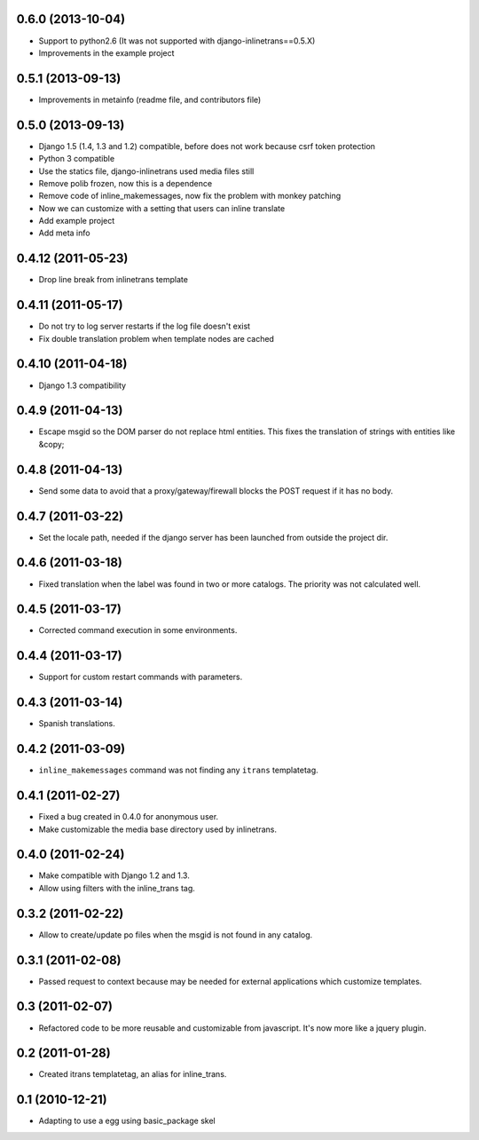 0.6.0 (2013-10-04)
------------------

- Support to python2.6 (It was not supported with django-inlinetrans==0.5.X)
- Improvements in the example project


0.5.1 (2013-09-13)
------------------

- Improvements in metainfo (readme file, and contributors file)

0.5.0 (2013-09-13)
------------------

- Django 1.5 (1.4, 1.3 and 1.2) compatible, before does not work because csrf token protection
- Python 3 compatible
- Use the statics file, django-inlinetrans used media files still
- Remove polib frozen, now this is a dependence
- Remove code of inline_makemessages, now fix the problem with monkey patching
- Now we can customize with a setting that users can inline translate
- Add example project
- Add meta info

0.4.12 (2011-05-23)
-------------------

- Drop line break from inlinetrans template

0.4.11 (2011-05-17)
-------------------

- Do not try to log server restarts if the log file doesn't exist
- Fix double translation problem when template nodes are cached

0.4.10 (2011-04-18)
-------------------

- Django 1.3 compatibility

0.4.9 (2011-04-13)
------------------

- Escape msgid so the DOM parser do not replace html entities. This fixes the translation of strings with entities like &copy;

0.4.8 (2011-04-13)
------------------

- Send some data to avoid that a proxy/gateway/firewall blocks the POST request if it has no body.

0.4.7 (2011-03-22)
------------------

- Set the locale path, needed if the django server has been launched from outside the project dir.

0.4.6 (2011-03-18)
------------------

- Fixed translation when the label was found in two or more catalogs. The priority was not calculated well.

0.4.5 (2011-03-17)
------------------

- Corrected command execution in some environments.

0.4.4 (2011-03-17)
------------------

- Support for custom restart commands with parameters.

0.4.3 (2011-03-14)
------------------

- Spanish translations.

0.4.2 (2011-03-09)
------------------

- ``inline_makemessages`` command was not finding any ``itrans`` templatetag.

0.4.1 (2011-02-27)
------------------

- Fixed a bug created in 0.4.0 for anonymous user.
- Make customizable the media base directory used by inlinetrans.

0.4.0 (2011-02-24)
------------------

- Make compatible with Django 1.2 and 1.3.
- Allow using filters with the inline_trans tag.

0.3.2 (2011-02-22)
------------------

- Allow to create/update po files when the msgid is not found in any catalog.

0.3.1 (2011-02-08)
------------------

- Passed request to context because may be needed for external applications which customize templates.

0.3 (2011-02-07)
----------------

- Refactored code to be more reusable and customizable from javascript. It's now more like a jquery plugin.

0.2 (2011-01-28)
----------------

- Created itrans templatetag, an alias for inline_trans.

0.1 (2010-12-21)
----------------

- Adapting to use a egg using basic_package skel

